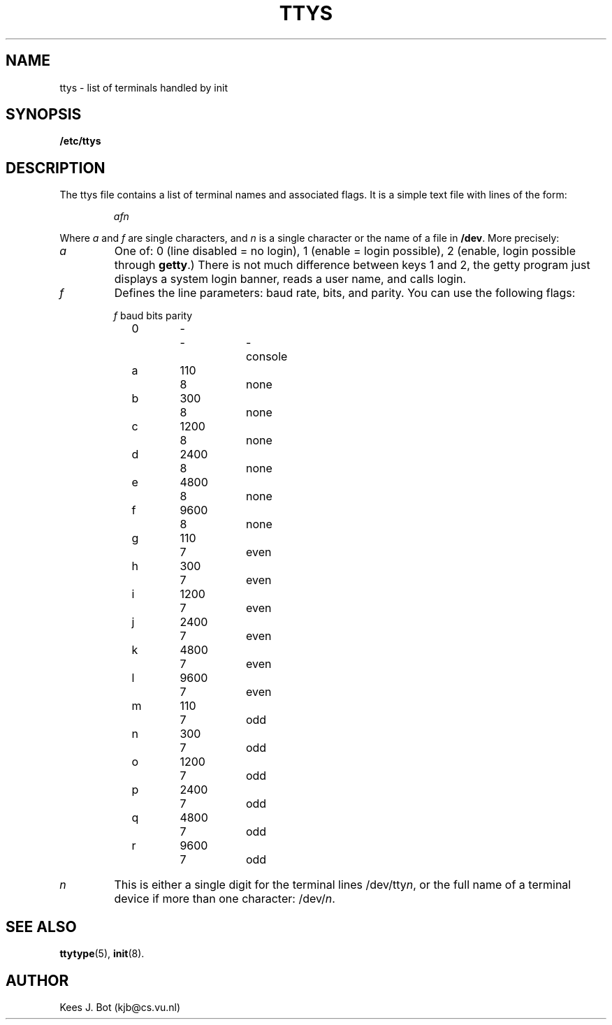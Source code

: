 .TH TTYS 5
.SH NAME
ttys \- list of terminals handled by init
.SH SYNOPSIS
.B /etc/ttys
.SH DESCRIPTION
.de SP
.if t .sp 0.4
.if n .sp
..
The ttys file contains a list of terminal names and associated flags.  It is
a simple text file with lines of the form:
.PP
.RS
.I afn
.RE
.PP
Where
.I a
and
.I f
are single characters, and
.I n
is a single character or the name of a file in
.BR /dev .
More precisely:
.PP
.TP
.I a
One of: 0 (line disabled = no login), 1 (enable = login possible), 2
(enable, login possible through
.BR getty .)
There is not much difference between keys 1 and 2, the getty program just
displays a system login banner, reads a user name, and calls login.
.TP
.I f
Defines the line parameters: baud rate, bits, and parity.  You can use the
following flags:
.nf
.ta 5 9 16 23 31
.SP
	\fIf\fR	baud	bits	parity
.SP
	0	-	-	-	console
.SP
	a	110	8	none
	b	300	8	none
	c	1200	8	none
	d	2400	8	none
	e	4800	8	none
	f	9600	8	none
.SP
	g	110	7	even
	h	300	7	even
	i	1200	7	even
	j	2400	7	even
	k	4800	7	even
	l	9600	7	even
.SP
	m	110	7	odd
	n	300	7	odd
	o	1200	7	odd
	p	2400	7	odd
	q	4800	7	odd
	r	9600	7	odd
.SP
.DT
.fi
.TP
.I n
This is either a single digit for the terminal lines /dev/tty\fIn\fR, or the
full name of a terminal device if more than one character: /dev/\fIn\fR.
.SH "SEE ALSO"
.BR ttytype (5),
.BR init (8).
.SH AUTHOR
Kees J. Bot (kjb@cs.vu.nl)
